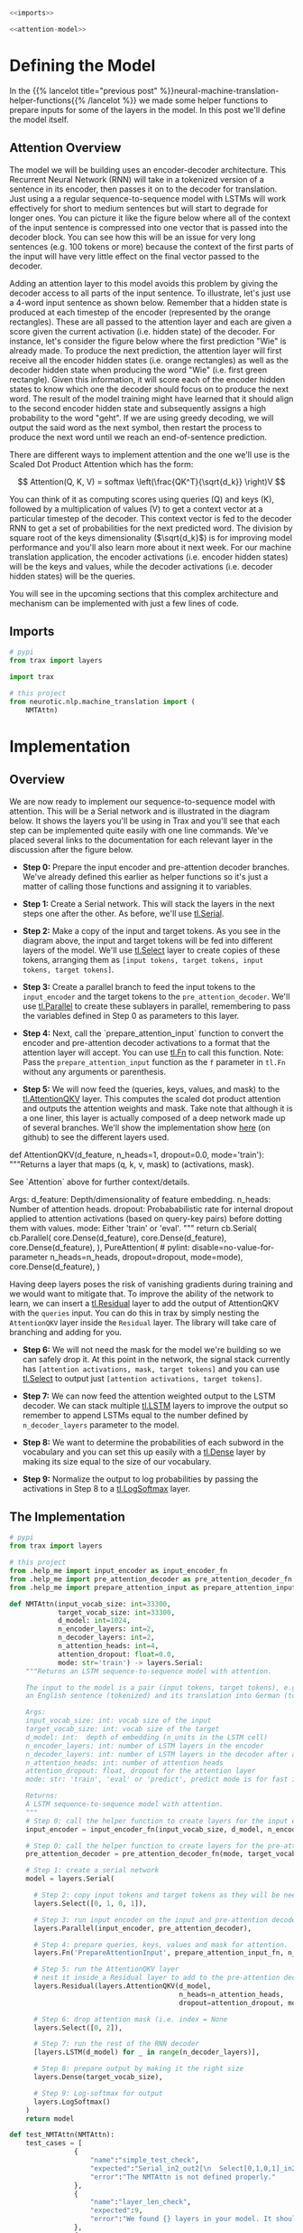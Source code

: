 #+BEGIN_COMMENT
.. title: Neural Machine Translation: The Attention Model
.. slug: neural-machine-translation-the-attention-model
.. date: 2021-02-14 14:54:08 UTC-08:00
.. tags: nlp,machine translation,encoder-decoder,attention
.. category: NLP
.. link: 
.. description: Defining the Attention Model for Machine Translation.
.. type: text
.. has_math: True
#+END_COMMENT
#+OPTIONS: ^:{}
#+TOC: headlines 3
#+PROPERTY: header-args :session ~/.local/share/jupyter/runtime/kernel-67f91495-ac26-469d-b174-2663ab659bb8-ssh.json
#+BEGIN_SRC python :results none :exports none
%load_ext autoreload
%autoreload 2
#+END_SRC

#+begin_src python :tangle ../../neurotic/nlp/machine_translation/model.py
<<imports>>

<<attention-model>>
#+end_src
* Defining the Model
  In the {{% lancelot title="previous post" %}}neural-machine-translation-helper-functions{{% /lancelot %}} we made some helper functions to prepare inputs for some of the layers in the model. In this post we'll define the model itself.
** Attention Overview
 The model we will be building uses an encoder-decoder architecture. This Recurrent Neural Network (RNN) will take in a tokenized version of a sentence in its encoder, then passes it on to the decoder for translation. Just using a a regular sequence-to-sequence model with LSTMs will work effectively for short to medium sentences but will start to degrade for longer ones. You can picture it like the figure below where all of the context of the input sentence is compressed into one vector that is passed into the decoder block. You can see how this will be an issue for very long sentences (e.g. 100 tokens or more) because the context of the first parts of the input will have very little effect on the final vector passed to the decoder.

  Adding an attention layer to this model avoids this problem by giving the decoder access to all parts of the input sentence. To illustrate, let's just use a 4-word input sentence as shown below. Remember that a hidden state is produced at each timestep of the encoder (represented by the orange rectangles). These are all passed to the attention layer and each are given a score given the current activation (i.e. hidden state) of the decoder. For instance, let's consider the figure below where the first prediction "Wie" is already made. To produce the next prediction, the attention layer will first receive all the encoder hidden states (i.e. orange rectangles) as well as the decoder hidden state when producing the word "Wie" (i.e. first green rectangle). Given this information, it will score each of the encoder hidden states to know which one the decoder should focus on to produce the next word. The result of the model training might have learned that it should align to the second encoder hidden state and subsequently assigns a high probability to the word "geht". If we are using greedy decoding, we will output the said word as the next symbol, then restart the process to produce the next word until we reach an end-of-sentence prediction.

  There are different ways to implement attention and the one we'll use is the Scaled Dot Product Attention which has the form:

\[
Attention(Q, K, V) = softmax \left(\frac{QK^T}{\sqrt{d_k}} \right)V
\]

You can think of it as computing scores using queries (Q) and keys (K), followed by a multiplication of values (V) to get a context vector at a particular timestep of the decoder. This context vector is fed to the decoder RNN to get a set of probabilities for the next predicted word. The division by square root of the keys dimensionality (\(\sqrt{d_k}\)) is for improving model performance and you'll also learn more about it next week. For our machine translation application, the encoder activations (i.e. encoder hidden states) will be the keys and values, while the decoder activations (i.e. decoder hidden states) will be the queries.

You will see in the upcoming sections that this complex architecture and mechanism can be implemented with just a few lines of code.
** Imports
#+begin_src python :results none
# pypi
from trax import layers

import trax

# this project
from neurotic.nlp.machine_translation import (
    NMTAttn)
#+end_src


* Implementation
** Overview

 We are now ready to implement our sequence-to-sequence model with attention. This will be a Serial network and is illustrated in the diagram below. It shows the layers you'll be using in Trax and you'll see that each step can be implemented quite easily with one line commands. We've placed several links to the documentation for each relevant layer in the discussion after the figure below.

 - **Step 0:** Prepare the input encoder and pre-attention decoder branches. We've already defined this earlier as helper functions so it's just a matter of calling those functions and assigning it to variables.

 - **Step 1:** Create a Serial network. This will stack the layers in the next steps one after the other. As before, we'll use [[https://trax-ml.readthedocs.io/en/latest/trax.layers.html#trax.layers.combinators.Serial][tl.Serial]].

 - **Step 2:** Make a copy of the input and target tokens. As you see in the diagram above, the input and target tokens will be fed into different layers of the model. We'll use [[https://trax-ml.readthedocs.io/en/latest/trax.layers.html#trax.layers.combinators.Select][tl.Select]] layer to create copies of these tokens, arranging them as =[input tokens, target tokens, input tokens, target tokens]=.

 - **Step 3:** Create a parallel branch to feed the input tokens to the =input_encoder= and the target tokens to the =pre_attention_decoder=. We'll use [[https://trax-ml.readthedocs.io/en/latest/trax.layers.html#trax.layers.combinators.Parallel][tl.Parallel]] to create these sublayers in parallel, remembering to pass the variables defined in Step 0 as parameters to this layer.

 - **Step 4:** Next, call the `prepare_attention_input` function to convert the encoder and pre-attention decoder activations to a format that the attention layer will accept. You can use [[https://trax-ml.readthedocs.io/en/latest/trax.layers.html#trax.layers.base.Fn][tl.Fn]] to call this function. Note: Pass the =prepare_attention_input= function as the =f= parameter in =tl.Fn= without any arguments or parenthesis.

 - **Step 5:** We will now feed the (queries, keys, values, and mask) to the [[https://trax-ml.readthedocs.io/en/latest/trax.layers.html#trax.layers.attention.AttentionQKV][tl.AttentionQKV]] layer. This computes the scaled dot product attention and outputs the attention weights and mask. Take note that although it is a one liner, this layer is actually composed of a deep network made up of several branches. We'll show the implementation show [[https://github.com/google/trax/blob/master/trax/layers/attention.py#L61][here]] (on github) to see the different layers used. 

#+begin_example python
def AttentionQKV(d_feature, n_heads=1, dropout=0.0, mode='train'):
  """Returns a layer that maps (q, k, v, mask) to (activations, mask).

  See `Attention` above for further context/details.

  Args:
    d_feature: Depth/dimensionality of feature embedding.
    n_heads: Number of attention heads.
    dropout: Probababilistic rate for internal dropout applied to attention
        activations (based on query-key pairs) before dotting them with values.
    mode: Either 'train' or 'eval'.
  """
  return cb.Serial(
      cb.Parallel(
          core.Dense(d_feature),
          core.Dense(d_feature),
          core.Dense(d_feature),
      ),
      PureAttention(  # pylint: disable=no-value-for-parameter
          n_heads=n_heads, dropout=dropout, mode=mode),
      core.Dense(d_feature),
  )
#+end_example

 Having deep layers poses the risk of vanishing gradients during training and we would want to mitigate that. To improve the ability of the network to learn, we can insert a [[https://trax-ml.readthedocs.io/en/latest/trax.layers.html#trax.layers.combinators.Residual][tl.Residual]] layer to add the output of AttentionQKV with the =queries= input. You can do this in trax by simply nesting the =AttentionQKV= layer inside the =Residual= layer. The library will take care of branching and adding for you.

 - **Step 6:** We will not need the mask for the model we're building so we can safely drop it. At this point in the network, the signal stack currently has =[attention activations, mask, target tokens]= and you can use [[https://trax-ml.readthedocs.io/en/latest/trax.layers.html#trax.layers.combinators.Select][tl.Select]] to output just =[attention activations, target tokens]=.

 - **Step 7:** We can now feed the attention weighted output to the LSTM decoder. We can stack multiple [[https://trax-ml.readthedocs.io/en/latest/trax.layers.html#trax.layers.rnn.LSTM][tl.LSTM]] layers to improve the output so remember to append LSTMs equal to the number defined by =n_decoder_layers= parameter to the model.

 - **Step 8:** We want to determine the probabilities of each subword in the vocabulary and you can set this up easily with a [[https://trax-ml.readthedocs.io/en/latest/trax.layers.html#trax.layers.core.Dense][tl.Dense]] layer by making its size equal to the size of our vocabulary.

 - **Step 9:** Normalize the output to log probabilities by passing the activations in Step 8 to a [[https://trax-ml.readthedocs.io/en/latest/trax.layers.html#trax.layers.core.LogSoftmax][tl.LogSoftmax]] layer.

** The Implementation

#+begin_src python :noweb-ref imports
# pypi
from trax import layers

# this project
from .help_me import input_encoder as input_encoder_fn
from .help_me import pre_attention_decoder as pre_attention_decoder_fn
from .help_me import prepare_attention_input as prepare_attention_input_fn
#+end_src

#+begin_src python :noweb-ref attention-model
def NMTAttn(input_vocab_size: int=33300,
            target_vocab_size: int=33300,
            d_model: int=1024,
            n_encoder_layers: int=2,
            n_decoder_layers: int=2,
            n_attention_heads: int=4,
            attention_dropout: float=0.0,
            mode: str='train') -> layers.Serial:
    """Returns an LSTM sequence-to-sequence model with attention.

    The input to the model is a pair (input tokens, target tokens), e.g.,
    an English sentence (tokenized) and its translation into German (tokenized).

    Args:
    input_vocab_size: int: vocab size of the input
    target_vocab_size: int: vocab size of the target
    d_model: int:  depth of embedding (n_units in the LSTM cell)
    n_encoder_layers: int: number of LSTM layers in the encoder
    n_decoder_layers: int: number of LSTM layers in the decoder after attention
    n_attention_heads: int: number of attention heads
    attention_dropout: float, dropout for the attention layer
    mode: str: 'train', 'eval' or 'predict', predict mode is for fast inference

    Returns:
    A LSTM sequence-to-sequence model with attention.
    """
    # Step 0: call the helper function to create layers for the input encoder
    input_encoder = input_encoder_fn(input_vocab_size, d_model, n_encoder_layers)

    # Step 0: call the helper function to create layers for the pre-attention decoder
    pre_attention_decoder = pre_attention_decoder_fn(mode, target_vocab_size, d_model)

    # Step 1: create a serial network
    model = layers.Serial( 
        
      # Step 2: copy input tokens and target tokens as they will be needed later.
      layers.Select([0, 1, 0, 1]),
        
      # Step 3: run input encoder on the input and pre-attention decoder on the target.
      layers.Parallel(input_encoder, pre_attention_decoder),
        
      # Step 4: prepare queries, keys, values and mask for attention.
      layers.Fn('PrepareAttentionInput', prepare_attention_input_fn, n_out=4),
        
      # Step 5: run the AttentionQKV layer
      # nest it inside a Residual layer to add to the pre-attention decoder activations(i.e. queries)
      layers.Residual(layers.AttentionQKV(d_model,
                                          n_heads=n_attention_heads,
                                          dropout=attention_dropout, mode=mode)),
      
      # Step 6: drop attention mask (i.e. index = None
      layers.Select([0, 2]),
        
      # Step 7: run the rest of the RNN decoder
      [layers.LSTM(d_model) for _ in range(n_decoder_layers)],
        
      # Step 8: prepare output by making it the right size
      layers.Dense(target_vocab_size),
        
      # Step 9: Log-softmax for output
      layers.LogSoftmax()
    )
    return model
#+end_src

#+begin_src python :results none
def test_NMTAttn(NMTAttn):
    test_cases = [
                {
                    "name":"simple_test_check",
                    "expected":"Serial_in2_out2[\n  Select[0,1,0,1]_in2_out4\n  Parallel_in2_out2[\n    Serial[\n      Embedding_33300_1024\n      LSTM_1024\n      LSTM_1024\n    ]\n    Serial[\n      ShiftRight(1)\n      Embedding_33300_1024\n      LSTM_1024\n    ]\n  ]\n  PrepareAttentionInput_in3_out4\n  Serial_in4_out2[\n    Branch_in4_out3[\n      None\n      Serial_in4_out2[\n        Parallel_in3_out3[\n          Dense_1024\n          Dense_1024\n          Dense_1024\n        ]\n        PureAttention_in4_out2\n        Dense_1024\n      ]\n    ]\n    Add_in2\n  ]\n  Select[0,2]_in3_out2\n  LSTM_1024\n  LSTM_1024\n  Dense_33300\n  LogSoftmax\n]",
                    "error":"The NMTAttn is not defined properly."
                },
                {
                    "name":"layer_len_check",
                    "expected":9,
                    "error":"We found {} layers in your model. It should be 9.\nCheck the LSTM stack before the dense layer"
                },
                {
                    "name":"selection_layer_check",
                    "expected":["Select[0,1,0,1]_in2_out4", "Select[0,2]_in3_out2"],
                    "error":"Look at your selection layers."
                }
            ]
    
    success = 0
    fails = 0
    
    for test_case in test_cases:
        try:
            if test_case['name'] == "simple_test_check":
                assert test_case["expected"] == str(NMTAttn())
                success += 1
            if test_case['name'] == "layer_len_check":
                if test_case["expected"] == len(NMTAttn().sublayers):
                    success += 1
                else:
                    print(test_case["error"].format(len(NMTAttn().sublayers))) 
                    fails += 1
            if test_case['name'] == "selection_layer_check":
                model = NMTAttn()
                output = [str(model.sublayers[0]),str(model.sublayers[4])]
                check_count = 0
                for i in range(2):
                    if test_case["expected"][i] != output[i]:
                        print(test_case["error"])
                        fails += 1
                        break
                    else:
                        check_count += 1
                if check_count == 2:
                    success += 1
        except:
            print(test_case['error'])
            fails += 1
            
    if fails == 0:
        print("\033[92m All tests passed")
    else:
        print('\033[92m', success," Tests passed")
        print('\033[91m', fails, " Tests failed")
    return test_cases
#+end_src

#+begin_src python :results output :exports both
test_cases = test_NMTAttn(NMTAttn)
#+end_src

#+RESULTS:
: The NMTAttn is not defined properly.
: [92m 2  Tests passed
: [91m 1  Tests failed


#+begin_src python :results output :exports both
model = NMTAttn()
print(model)
#+end_src

#+RESULTS:
#+begin_example
Serial_in2_out2[
  Select[0,1,0,1]_in2_out4
  Parallel_in2_out2[
    Serial[
      Embedding_33300_1024
      LSTM_1024
      LSTM_1024
    ]
    Serial[
      Serial[
        ShiftRight(1)
      ]
      Embedding_33300_1024
      LSTM_1024
    ]
  ]
  PrepareAttentionInput_in3_out4
  Serial_in4_out2[
    Branch_in4_out3[
      None
      Serial_in4_out2[
        _in4_out4
        Serial_in4_out2[
          Parallel_in3_out3[
            Dense_1024
            Dense_1024
            Dense_1024
          ]
          PureAttention_in4_out2
          Dense_1024
        ]
        _in2_out2
      ]
    ]
    Add_in2
  ]
  Select[0,2]_in3_out2
  LSTM_1024
  LSTM_1024
  Dense_33300
  LogSoftmax
]
#+end_example
  
* End
  Now that we have the model defined, in the {{% lancelot title="next post" %}}neural-machine-translation-training-the-model{{% /lancelot %}} we'll train the model. The overview post with links to all the posts in this series is {{% lancelot title="here" %}}neural-machine-translation{{% /lancelot %}}.
